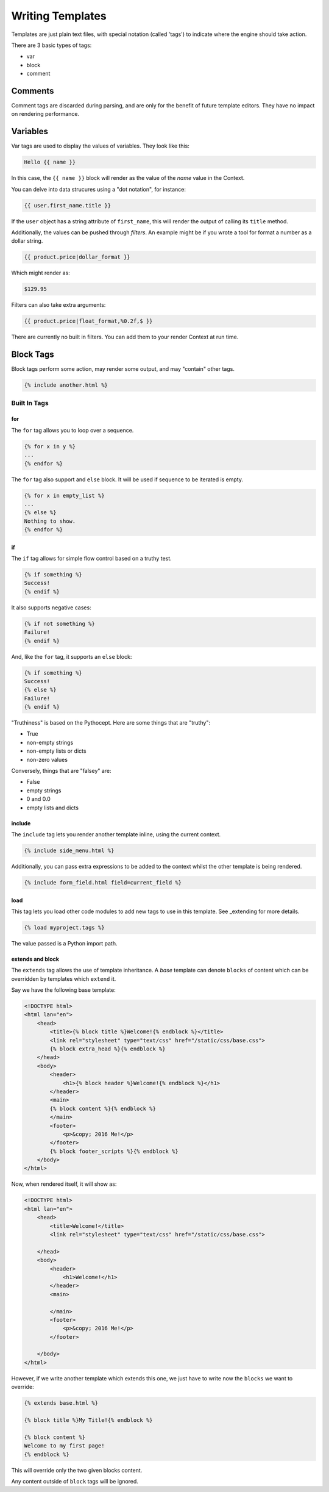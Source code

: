 =================
Writing Templates
=================

Templates are just plain text files, with special notation (called 'tags') to
indicate where the engine should take action.

There are 3 basic types of tags:

- var
- block
- comment

Comments
========

Comment tags are discarded during parsing, and are only for the benefit of
future template editors.  They have no impact on rendering performance.


Variables
=========

Var tags are used to display the values of variables.  They look like this:

.. code-block:: html

   Hello {{ name }}

In this case, the ``{{ name }}`` block will render as the value of the `name`
value in the Context.

You can delve into data strucures using a "dot notation", for instance:

.. code-block:: html

   {{ user.first_name.title }}

If the ``user`` object has a string attribute of ``first_name``, this will
render the output of calling its ``title`` method.

Additionally, the values can be pushed through `filters`.  An example might be
if you wrote a tool for format a number as a dollar string.

.. code-block:: html

   {{ product.price|dollar_format }}

Which might render as:

.. code-block:: html

    $129.95

Filters can also take extra arguments:

.. code-block:: html

   {{ product.price|float_format,%0.2f,$ }}

There are currently no built in filters.  You can add them to your render
Context at run time.

Block Tags
==========

Block tags perform some action, may render some output, and may "contain" other tags.

.. code-block:: html

   {% include another.html %}

-------------
Built In Tags
-------------

for
---

The ``for`` tag allows you to loop over a sequence.

.. code-block:: html

    {% for x in y %}
    ...
    {% endfor %}

The ``for`` tag also support and ``else`` block.  It will be used if sequence
to be iterated is empty.

.. code-block:: html

   {% for x in empty_list %}
   ...
   {% else %}
   Nothing to show.
   {% endfor %}

if
--

The ``if`` tag allows for simple flow control based on a truthy test.

.. code-block:: html

   {% if something %}
   Success!
   {% endif %}

It also supports negative cases:

.. code-block:: html

   {% if not something %}
   Failure!
   {% endif %}

And, like the ``for`` tag, it supports an ``else`` block:

.. code-block:: html

   {% if something %}
   Success!
   {% else %}
   Failure!
   {% endif %}

"Truthiness" is based on the Pythocept.  Here are some things that are "truthy":

- True
- non-empty strings
- non-empty lists or dicts
- non-zero values

Conversely, things that are "falsey" are:

- False
- empty strings
- 0 and 0.0
- empty lists and dicts

include
-------

The ``include`` tag lets you render another template inline, using the current
context.

.. code-block:: html

    {% include side_menu.html %}

Additionally, you can pass extra expressions to be added to the
context whilst the other template is being rendered.

.. code-block:: html

   {% include form_field.html field=current_field %}

load
----

This tag lets you load other code modules to add new tags to use in this
template.  See _extending for more details.

.. code-block:: html

   {% load myproject.tags %}

The value passed is a Python import path.

extends and block
-----------------

The ``extends`` tag allows the use of template inheritance.  A `base` template
can denote ``blocks`` of content which can be overridden by templates which
``extend`` it.

Say we have the following base template:

.. code-block:: html

    <!DOCTYPE html>
    <html lan="en">
        <head>
            <title>{% block title %}Welcome!{% endblock %}</title>
            <link rel="stylesheet" type="text/css" href="/static/css/base.css">
            {% block extra_head %}{% endblock %}
        </head>
        <body>
            <header>
                <h1>{% block header %}Welcome!{% endblock %}</h1>
            </header>
            <main>
            {% block content %}{% endblock %}
            </main>
            <footer>
                <p>&copy; 2016 Me!</p>
            </footer>
            {% block footer_scripts %}{% endblock %}
        </body>
    </html>

Now, when rendered itself, it will show as:

.. code-block:: html

    <!DOCTYPE html>
    <html lan="en">
        <head>
            <title>Welcome!</title>
            <link rel="stylesheet" type="text/css" href="/static/css/base.css">

        </head>
        <body>
            <header>
                <h1>Welcome!</h1>
            </header>
            <main>

            </main>
            <footer>
                <p>&copy; 2016 Me!</p>
            </footer>

        </body>
    </html>

However, if we write another template which extends this one, we just have to
write now the ``blocks`` we want to override:

.. code-block:: html

    {% extends base.html %}

    {% block title %}My Title!{% endblock %}

    {% block content %}
    Welcome to my first page!
    {% endblock %}

This will override only the two given blocks content.

Any content outside of ``block`` tags will be ignored.
